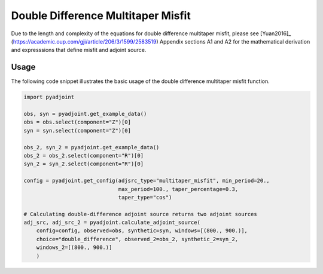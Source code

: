 Double Difference Multitaper Misfit
===================================

Due to the length and complexity of the equations for double difference
multitaper misfit, please see [Yuan2016]_
(https://academic.oup.com/gji/article/206/3/1599/2583519) Appendix sections A1
and A2 for the mathematical derivation and expresssions that define misfit and
adjoint source.


Usage
`````

The following code snippet illustrates the basic usage of the double
difference multitaper misfit function.

.. code:: python

    import pyadjoint

    obs, syn = pyadjoint.get_example_data()
    obs = obs.select(component="Z")[0]
    syn = syn.select(component="Z")[0]

    obs_2, syn_2 = pyadjoint.get_example_data()
    obs_2 = obs_2.select(component="R")[0]
    syn_2 = syn_2.select(component="R")[0]

    config = pyadjoint.get_config(adjsrc_type="multitaper_misfit", min_period=20.,
                                  max_period=100., taper_percentage=0.3,
                                  taper_type="cos")

    # Calculating double-difference adjoint source returns two adjoint sources
    adj_src, adj_src_2 = pyadjoint.calculate_adjoint_source(
        config=config, observed=obs, synthetic=syn, windows=[(800., 900.)],
        choice="double_difference", observed_2=obs_2, synthetic_2=syn_2,
        windows_2=[(800., 900.)]
        )

